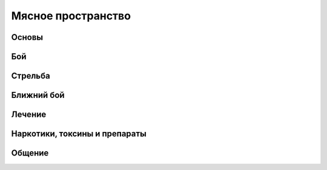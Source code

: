 Мясное пространство
===================


Основы
------

Бой
---

Стрельба
--------

Ближний бой
-----------

Лечение
-------

Наркотики, токсины и препараты
------------------------------

Общение
-------
